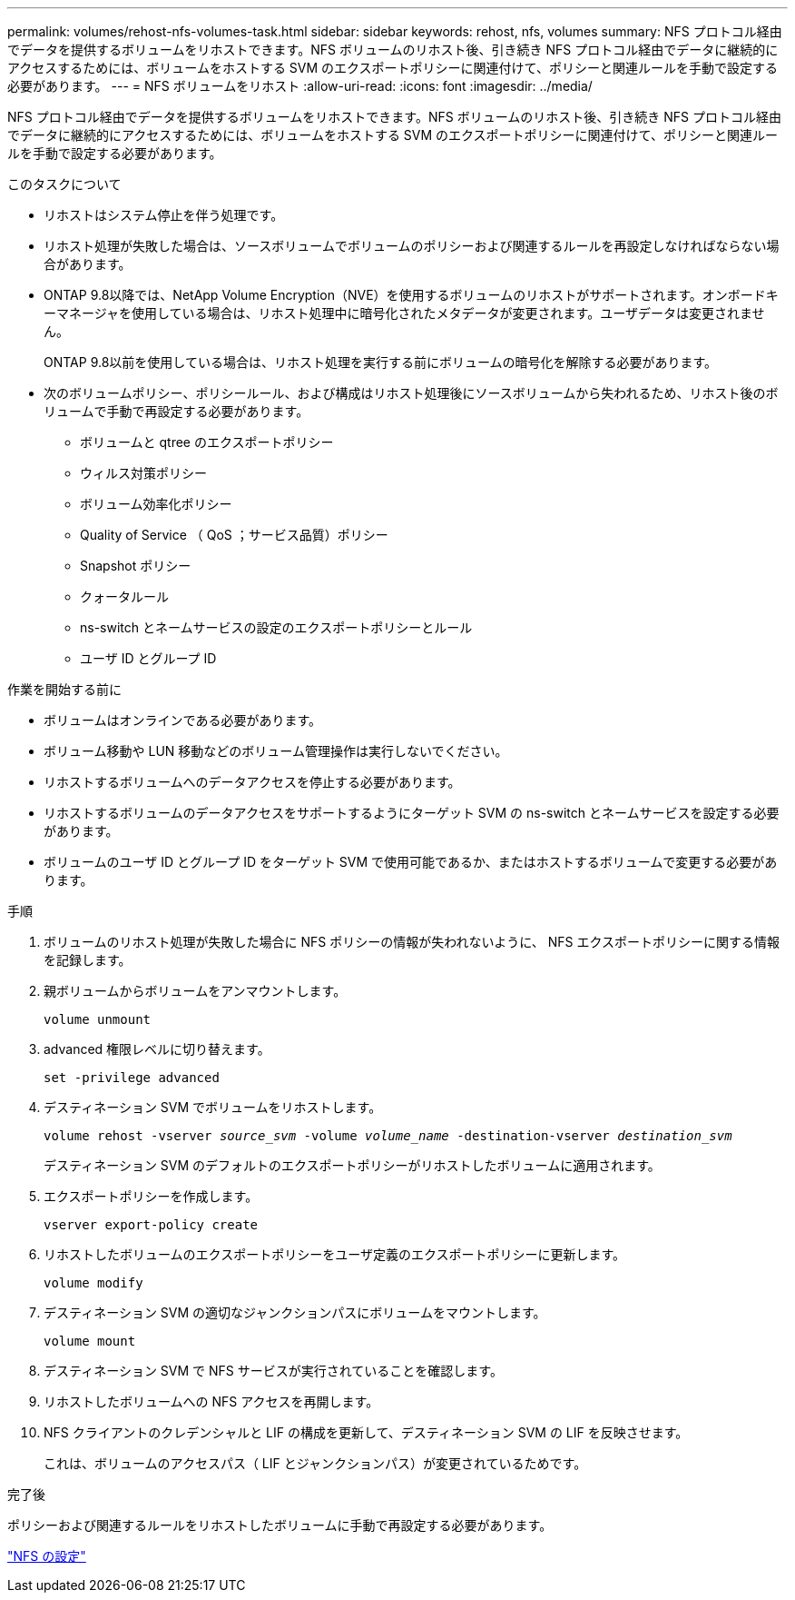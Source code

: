 ---
permalink: volumes/rehost-nfs-volumes-task.html 
sidebar: sidebar 
keywords: rehost, nfs, volumes 
summary: NFS プロトコル経由でデータを提供するボリュームをリホストできます。NFS ボリュームのリホスト後、引き続き NFS プロトコル経由でデータに継続的にアクセスするためには、ボリュームをホストする SVM のエクスポートポリシーに関連付けて、ポリシーと関連ルールを手動で設定する必要があります。 
---
= NFS ボリュームをリホスト
:allow-uri-read: 
:icons: font
:imagesdir: ../media/


[role="lead"]
NFS プロトコル経由でデータを提供するボリュームをリホストできます。NFS ボリュームのリホスト後、引き続き NFS プロトコル経由でデータに継続的にアクセスするためには、ボリュームをホストする SVM のエクスポートポリシーに関連付けて、ポリシーと関連ルールを手動で設定する必要があります。

.このタスクについて
* リホストはシステム停止を伴う処理です。
* リホスト処理が失敗した場合は、ソースボリュームでボリュームのポリシーおよび関連するルールを再設定しなければならない場合があります。
* ONTAP 9.8以降では、NetApp Volume Encryption（NVE）を使用するボリュームのリホストがサポートされます。オンボードキーマネージャを使用している場合は、リホスト処理中に暗号化されたメタデータが変更されます。ユーザデータは変更されません。
+
ONTAP 9.8以前を使用している場合は、リホスト処理を実行する前にボリュームの暗号化を解除する必要があります。



* 次のボリュームポリシー、ポリシールール、および構成はリホスト処理後にソースボリュームから失われるため、リホスト後のボリュームで手動で再設定する必要があります。
+
** ボリュームと qtree のエクスポートポリシー
** ウィルス対策ポリシー
** ボリューム効率化ポリシー
** Quality of Service （ QoS ；サービス品質）ポリシー
** Snapshot ポリシー
** クォータルール
** ns-switch とネームサービスの設定のエクスポートポリシーとルール
** ユーザ ID とグループ ID




.作業を開始する前に
* ボリュームはオンラインである必要があります。
* ボリューム移動や LUN 移動などのボリューム管理操作は実行しないでください。
* リホストするボリュームへのデータアクセスを停止する必要があります。
* リホストするボリュームのデータアクセスをサポートするようにターゲット SVM の ns-switch とネームサービスを設定する必要があります。
* ボリュームのユーザ ID とグループ ID をターゲット SVM で使用可能であるか、またはホストするボリュームで変更する必要があります。


.手順
. ボリュームのリホスト処理が失敗した場合に NFS ポリシーの情報が失われないように、 NFS エクスポートポリシーに関する情報を記録します。
. 親ボリュームからボリュームをアンマウントします。
+
`volume unmount`

. advanced 権限レベルに切り替えます。
+
`set -privilege advanced`

. デスティネーション SVM でボリュームをリホストします。
+
`volume rehost -vserver _source_svm_ -volume _volume_name_ -destination-vserver _destination_svm_`

+
デスティネーション SVM のデフォルトのエクスポートポリシーがリホストしたボリュームに適用されます。

. エクスポートポリシーを作成します。
+
`vserver export-policy create`

. リホストしたボリュームのエクスポートポリシーをユーザ定義のエクスポートポリシーに更新します。
+
`volume modify`

. デスティネーション SVM の適切なジャンクションパスにボリュームをマウントします。
+
`volume mount`

. デスティネーション SVM で NFS サービスが実行されていることを確認します。
. リホストしたボリュームへの NFS アクセスを再開します。
. NFS クライアントのクレデンシャルと LIF の構成を更新して、デスティネーション SVM の LIF を反映させます。
+
これは、ボリュームのアクセスパス（ LIF とジャンクションパス）が変更されているためです。



.完了後
ポリシーおよび関連するルールをリホストしたボリュームに手動で再設定する必要があります。

https://docs.netapp.com/us-en/ontap-sm-classic/nfs-config/index.html["NFS の設定"]
